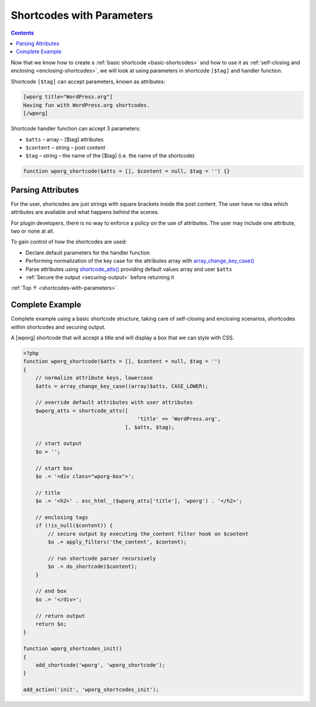 .. _shortcodes-with-parameters:

Shortcodes with Parameters
==========================

.. contents::

Now that we know how to create a :ref:`basic shortcode <basic-shortcodes>`
and how to use it as :ref:`self-closing and enclosing <enclosing-shortcodes>`,
we will look at using parameters in shortcode ``[$tag]`` and handler
function.

Shortcode ``[$tag]`` can accept parameters, known as attributes:

.. code-block:: php

   [wporg title="WordPress.org"]
   Having fun with WordPress.org shortcodes.
   [/wporg]

Shortcode handler function can accept 3 parameters:

-  ``$atts`` – array – [$tag] attributes

-  ``$content`` – string – post content

-  ``$tag`` – string – the name of the [$tag] (i.e. the name of the
   shortcode)

.. code-block:: php

   function wporg_shortcode($atts = [], $content = null, $tag = '') {}

.. _header-n15:

Parsing Attributes
-------------------

For the user, shortcodes are just strings with square brackets inside
the post content. The user have no idea which attributes are available
and what happens behind the scenes.

For plugin developers, there is no way to enforce a policy on the use of
attributes. The user may include one attribute, two or none at all.

To gain control of how the shortcodes are used:

-  Declare default parameters for the handler function

-  Performing normalization of the key case for the attributes array
   with
   `array_change_key_case() <http://php.net/manual/en/function.array-change-key-case.php>`__

-  Parse attributes using
   `shortcode_atts() <https://developer.wordpress.org/reference/functions/shortcode_atts/>`__
   providing default values array and user ``$atts``

-  :ref:`Secure the output <securing-output>` before returning it

:ref:`Top ↑ <shortcodes-with-parameters>`

.. _header-n29:

Complete Example
-----------------

Complete example using a basic shortcode structure, taking care of
self-closing and enclosing scenarios, shortcodes within shortcodes and
securing output.

A [wporg] shortcode that will accept a title and will display a box that
we can style with CSS.

.. code-block:: php

   <?php
   function wporg_shortcode($atts = [], $content = null, $tag = '')
   {
       // normalize attribute keys, lowercase
       $atts = array_change_key_case((array)$atts, CASE_LOWER);

       // override default attributes with user attributes
       $wporg_atts = shortcode_atts([
                                        'title' => 'WordPress.org',
                                    ], $atts, $tag);

       // start output
       $o = '';

       // start box
       $o .= '<div class="wporg-box">';

       // title
       $o .= '<h2>' . esc_html__($wporg_atts['title'], 'wporg') . '</h2>';

       // enclosing tags
       if (!is_null($content)) {
           // secure output by executing the_content filter hook on $content
           $o .= apply_filters('the_content', $content);

           // run shortcode parser recursively
           $o .= do_shortcode($content);
       }

       // end box
       $o .= '</div>';

       // return output
       return $o;
   }

   function wporg_shortcodes_init()
   {
       add_shortcode('wporg', 'wporg_shortcode');
   }

   add_action('init', 'wporg_shortcodes_init');

